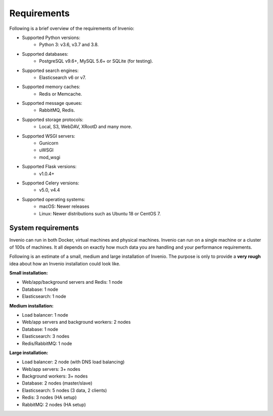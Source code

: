 ..
    This file is part of Invenio.
    Copyright (C) 2018-2020 CERN.

    Invenio is free software; you can redistribute it and/or modify it
    under the terms of the MIT License; see LICENSE file for more details.

.. _requirements:

Requirements
============

Following is a brief overview of the requirements of Invenio:

- Supported Python versions:
    - Python 3: v3.6, v3.7 and 3.8.
- Supported databases:
    - PostgreSQL v9.6+, MySQL 5.6+ or SQLite (for testing).
- Supported search engines:
    - Elasticsearch v6 or v7.
- Supported memory caches:
    - Redis or Memcache.
- Supported message queues:
    - RabbitMQ, Redis.
- Supported storage protocols:
    - Local, S3, WebDAV, XRootD and many more.
- Supported WSGI servers:
    - Gunicorn
    - uWSGI
    - mod_wsgi
- Supported Flask versions:
    - v1.0.4+
- Supported Celery versions:
    - v5.0, v4.4
- Supported operating systems:
    - macOS: Newer releases
    - Linux: Newer distributions such as Ubuntu 18 or CentOS 7.

System requirements
-------------------
Invenio can run in both Docker, virtual machines and physical machines. Invenio
can run on a single machine or a cluster of 100s of machines. It all
depends on exactly how much data you are handling and your performance
requirements.

Following is an estimate of a small, medium and large installation of Invenio.
The purpose is only to provide a **very rough** idea about how an Invenio
installation could look like.

**Small installation:**

- Web/app/background servers and Redis: 1 node
- Database: 1 node
- Elasticsearch: 1 node

**Medium installation:**

- Load balancer: 1 node
- Web/app servers and background workers: 2 nodes
- Database: 1 node
- Elasticsearch: 3 nodes
- Redis/RabbitMQ: 1 node

**Large installation:**

- Load balancer: 2 node (with DNS load balancing)
- Web/app servers: 3+ nodes
- Background workers: 3+ nodes
- Database: 2 nodes (master/slave)
- Elasticsearch: 5 nodes (3 data, 2 clients)
- Redis: 3 nodes (HA setup)
- RabbitMQ: 2 nodes (HA setup)
